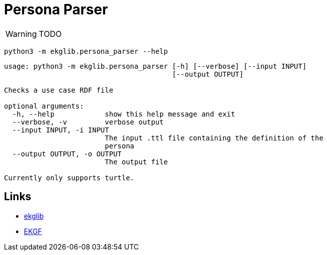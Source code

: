 = Persona Parser
:icons: font

WARNING: TODO

[source]
----
python3 -m ekglib.persona_parser --help
----

[source]
----
usage: python3 -m ekglib.persona_parser [-h] [--verbose] [--input INPUT]
                                        [--output OUTPUT]

Checks a use case RDF file

optional arguments:
  -h, --help            show this help message and exit
  --verbose, -v         verbose output
  --input INPUT, -i INPUT
                        The input .ttl file containing the definition of the
                        persona
  --output OUTPUT, -o OUTPUT
                        The output file

Currently only supports turtle.
----

== Links

- link:../../[ekglib]
- link:https://ekgf.org[EKGF]

